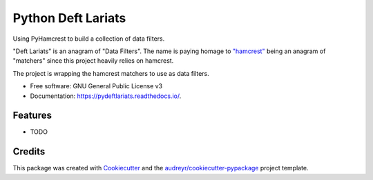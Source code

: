 ===================
Python Deft Lariats
===================


.. image:: https://img.shields.io/pypi/v/src.svg
        :target: https://pypi.python.org/pypi/src

.. image:: https://img.shields.io/travis/mcmasty/src.svg
        :target: https://travis-ci.com/mcmasty/src

.. image:: https://readthedocs.org/projects/src/badge/?version=latest
        :target: https://pydeftlariats.readthedocs.io/en/latest/?version=latest
        :alt: Documentation Status




Using PyHamcrest to build a collection of data filters.

"Deft Lariats" is an anagram of "Data Filters". The name is paying homage to
`"hamcrest" <https://github.com/hamcrest/PyHamcrest>`_ being an anagram of "matchers" since this project heavily
relies on hamcrest.


The project is wrapping the hamcrest matchers to use as data filters.


* Free software: GNU General Public License v3
* Documentation: https://pydeftlariats.readthedocs.io/.


Features
--------

* TODO

Credits
-------

This package was created with Cookiecutter_ and the `audreyr/cookiecutter-pypackage`_ project template.

.. _Cookiecutter: https://github.com/audreyr/cookiecutter
.. _`audreyr/cookiecutter-pypackage`: https://github.com/audreyr/cookiecutter-pypackage
